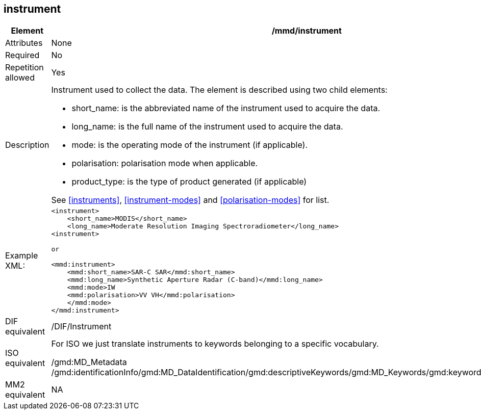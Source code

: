 [[instrument]]
== instrument

[cols="2,8"]
|=======================================================================
|Element |/mmd/instrument

|Attributes |None

|Required |No

|Repetition allowed |Yes

|Description a|
Instrument used to collect the data. The element is described using two
child elements:

* short_name: is the abbreviated name of the instrument used to acquire the data. 
* long_name: is the full name of the instrument used to acquire the data.
* mode: is the operating mode of the instrument (if applicable).
    * polarisation: polarisation mode when applicable.
* product_type: is the type of product generated (if applicable)

See <<instruments>>, <<instrument-modes>> and
<<polarisation-modes>> for list.

|Example XML: a|
----
<instrument>
    <short_name>MODIS</short_name>
    <long_name>Moderate Resolution Imaging Spectroradiometer</long_name>
<instrument>

or

<mmd:instrument>
    <mmd:short_name>SAR-C SAR</mmd:short_name>
    <mmd:long_name>Synthetic Aperture Radar (C-band)</mmd:long_name>
    <mmd:mode>IW
    <mmd:polarisation>VV VH</mmd:polarisation>
    </mmd:mode>
</mmd:instrument>
----

|DIF equivalent |/DIF/Instrument

|ISO equivalent a|
For ISO we just translate instruments to keywords belonging to a
specific vocabulary.

/gmd:MD_Metadata
/gmd:identificationInfo/gmd:MD_DataIdentification/gmd:descriptiveKeywords/gmd:MD_Keywords/gmd:keyword/gco:CharacterString

|MM2 equivalent |NA

|=======================================================================
